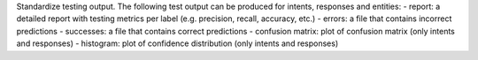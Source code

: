 Standardize testing output. The following test output can be produced for intents, responses and entities:
- report: a detailed report with testing metrics per label (e.g. precision, recall, accuracy, etc.)
- errors: a file that contains incorrect predictions
- successes: a file that contains correct predictions
- confusion matrix: plot of confusion matrix (only intents and responses)
- histogram: plot of confidence distribution (only intents and responses)